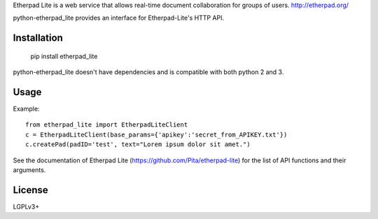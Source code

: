 Etherpad Lite is a web service that allows real-time document collaboration for groups of users. http://etherpad.org/

python-etherpad_lite provides an interface for Etherpad-Lite's HTTP API.

Installation
============

	pip install etherpad_lite

python-etherpad_lite doesn't have dependencies and is compatible with both python 2 and 3.

Usage
=====

Example::

	from etherpad_lite import EtherpadLiteClient
	c = EtherpadLiteClient(base_params={'apikey':'secret_from_APIKEY.txt'})
	c.createPad(padID='test', text="Lorem ipsum dolor sit amet.")

See the documentation of Etherpad Lite (https://github.com/Pita/etherpad-lite) for the list of API functions and their arguments.

License
=======

LGPLv3+
